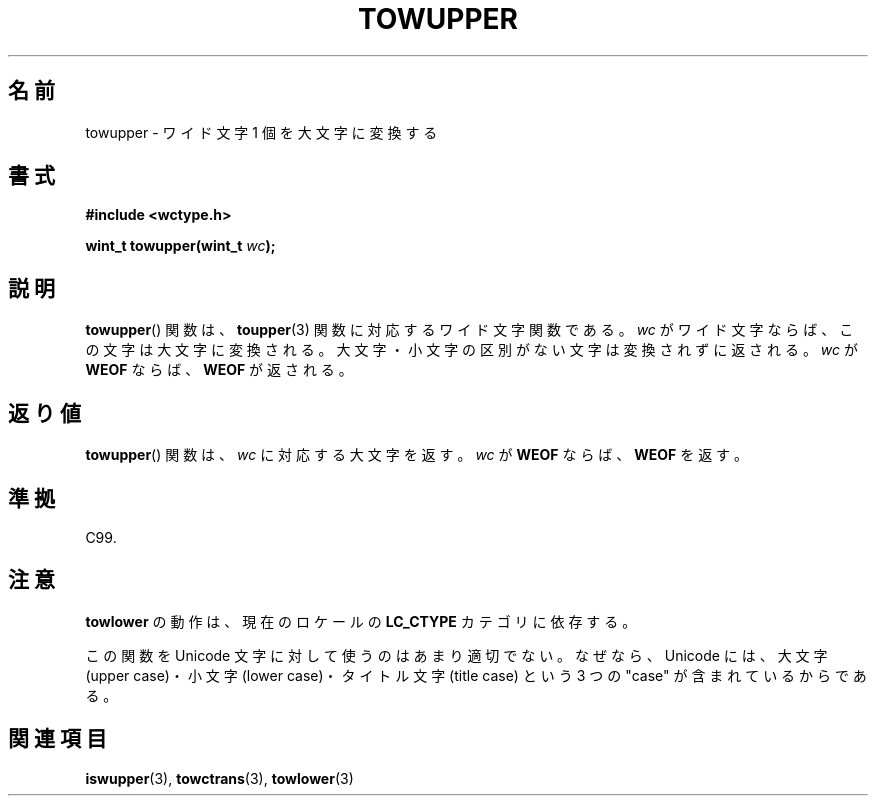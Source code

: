.\" Copyright (c) Bruno Haible <haible@clisp.cons.org>
.\"
.\" This is free documentation; you can redistribute it and/or
.\" modify it under the terms of the GNU General Public License as
.\" published by the Free Software Foundation; either version 2 of
.\" the License, or (at your option) any later version.
.\"
.\" References consulted:
.\"   GNU glibc-2 source code and manual
.\"   Dinkumware C library reference http://www.dinkumware.com/
.\"   OpenGroup's Single UNIX specification http://www.UNIX-systems.org/online.html
.\"   ISO/IEC 9899:1999
.\"
.\" About this Japanese page, please contact to JM Project <JM@linux.or.jp>
.\" Translated Mon Oct 25 08:16:12 JST 1999
.\"           by FUJIWARA Teruyoshi <fujiwara@linux.or.jp>
.\"
.TH TOWUPPER 3 1999-07-25 "GNU" "Linux Programmer's Manual"
.SH 名前
towupper \- ワイド文字 1 個を大文字に変換する
.SH 書式
.nf
.B #include <wctype.h>
.sp
.BI "wint_t towupper(wint_t " wc );
.fi
.SH 説明
.BR towupper ()
関数は、
.BR toupper (3)
関数に対応するワイド文字関数である。
\fIwc\fP がワイド文字ならば、この文字は大文字に変換される。
大文字・小文字の区別がない文字は変換されずに返される。
\fIwc\fP が \fBWEOF\fP ならば、\fBWEOF\fP が返される。
.SH 返り値
.BR towupper ()
関数は、\fIwc\fP に対応する大文字を返す。\fIwc\fP が
\fBWEOF\fP ならば、\fBWEOF\fP を返す。
.SH 準拠
C99.
.SH 注意
\fBtowlower\fP の動作は、現在のロケールの
.B LC_CTYPE
カテゴリに依存する。
.PP
この関数を Unicode 文字に対して使うのはあまり適切でない。なぜなら、
Unicode には、大文字 (upper case)・小文字 (lower case)・
タイトル文字 (title case) という 3 つの "case" が含まれているからである。
.SH 関連項目
.BR iswupper (3),
.BR towctrans (3),
.BR towlower (3)
